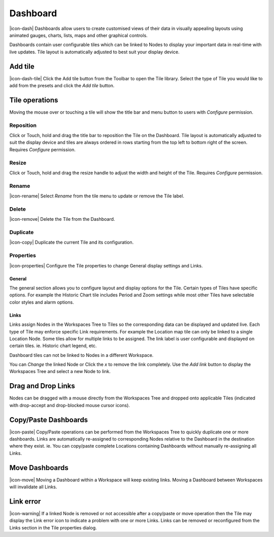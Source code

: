 .. _node-configuration-dashboard:

Dashboard
=========
|icon-dash| Dashboards allow users to create customised views of their data in visually appealing layouts using animated gauges, charts, lists, maps and other graphical controls.

Dashboards contain user configurable tiles which can be linked to Nodes to display your important data in real-time with live updates.
Tile layout is automatically adjusted to best suit your display device.

.. only:: not latex

    .. image:: dash_layout.png
        :scale: 50 %

    | 

.. only:: latex

	| 

    .. image:: dash_layout.png


Add tile
--------
|icon-dash-tile| Click the Add tile button from the Toolbar to open the Tile library. Select the type of Tile you would like to add from the presets and click the *Add tile* button.

.. only:: not latex

    .. image:: dash_tile_library.png
        :scale: 50 %

    | 

.. only:: latex

    | 

    .. image:: dash_tile_library.png


Tile operations
----------------
Moving the mouse over or touching a tile will show the title bar and menu button to users with *Configure* permission.

.. only:: not latex

    .. image:: dash_tile_operations.png
        :scale: 50 %

    | 

.. only:: latex

    .. image:: dash_tile_operations.png
    	:scale: 30 %

Reposition
~~~~~~~~~~
Click or Touch, hold and drag the title bar to reposition the Tile on the Dashboard. Tile layout is automatically adjusted to suit the display device and tiles are always ordered in rows starting from the top left to bottom right of the screen. Requires *Configure* permission.

.. only:: not latex

    .. image:: dash_tile_reposition.png
        :scale: 50 %

    | 

.. only:: latex

    .. image:: dash_tile_reposition.png
    	:scale: 30 %

Resize
~~~~~~
Click or Touch, hold and drag the resize handle to adjust the width and height of the Tile. Requires *Configure* permission.

.. only:: not latex

    .. image:: dash_tile_resize.png
        :scale: 50 %

    | 

.. only:: latex

    .. image:: dash_tile_resize.png
    	:scale: 30 %

Rename
~~~~~~
|icon-rename| Select *Rename* from the tile menu to update or remove the Tile label.

.. only:: not latex

    .. image:: dash_tile_rename.png
        :scale: 50 %

    | 

.. only:: latex

    .. image:: dash_tile_rename.png
    	:scale: 30 %

Delete
~~~~~~
|icon-remove| Delete the Tile from the Dashboard.

Duplicate
~~~~~~~~~
|icon-copy| Duplicate the current Tile and its configuration.

Properties
~~~~~~~~~~
|icon-properties| Configure the Tile properties to change General display settings and Links.

General
`````````
The general section allows you to configure layout and display options for the Tile. Certain types of Tiles have specific options. For example the Historic Chart tile includes Period and Zoom settings while most other Tiles have selectable color styles and alarm options.

.. only:: not latex

    .. image:: dash_tile_properties_general.png
        :scale: 50 %

    | 

.. only:: latex

    .. image:: dash_tile_properties_general.png
    	:scale: 70 %


Links
``````
Links assign Nodes in the Workspaces Tree to Tiles so the corresponding data can be displayed and updated live.
Each type of Tile may enforce specific Link requirements. For example the Location map tile can only be linked to a single Location Node. Some tiles allow for multiple links to be assigned. The link label is user configurable and displayed on certain tiles. ie. Historic chart legend, etc.

Dashboard tiles can not be linked to Nodes in a different Workspace.

You can *Change* the linked Node or Click the *x* to remove the link completely. Use the *Add link* button to display the Workspaces Tree and select a new Node to link.

.. only:: not latex

    .. image:: dash_tile_properties_links.png
        :scale: 50 %

    | 

.. only:: latex

	| 

    .. image:: dash_tile_properties_links.png


Drag and Drop Links
--------------------
Nodes can be dragged with a mouse directly from the Workspaces Tree and dropped onto applicable Tiles (indicated with drop-accept and drop-blocked mouse cursor icons).

.. only:: not latex

    .. image:: dash_tile_link_drag.png
        :scale: 50 %

    | 

.. only:: latex

    .. image:: dash_tile_link_drag.png
    	:scale: 30 %


.. only:: not latex

    .. image:: dash_tile_link_drop.png
        :scale: 50 %

    | 

.. only:: latex

    .. image:: dash_tile_link_drop.png
    	:scale: 30 %

Copy/Paste Dashboards
--------------------------
|icon-paste| Copy/Paste operations can be performed from the Workspaces Tree to quickly duplicate one or more dashboards. Links are automatically re-assigned to corresponding Nodes relative to the Dashboard in the destination where they exist. ie. You can copy/paste complete Locations containing Dashboards without manually re-assigning all Links.

Move Dashboards
--------------------
|icon-move| Moving a Dashboard within a Workspace will keep existing links. Moving a Dashboard between Workspaces will invalidate all Links.

Link error
-----------
|icon-warning| If a linked Node is removed or not accessible after a copy/paste or move operation then the Tile may display the Link error icon to indicate a problem with one or more Links. Links can be removed or reconfigured from the Links section in the Tile properties dialog.

.. raw:: latex

    \newpage
